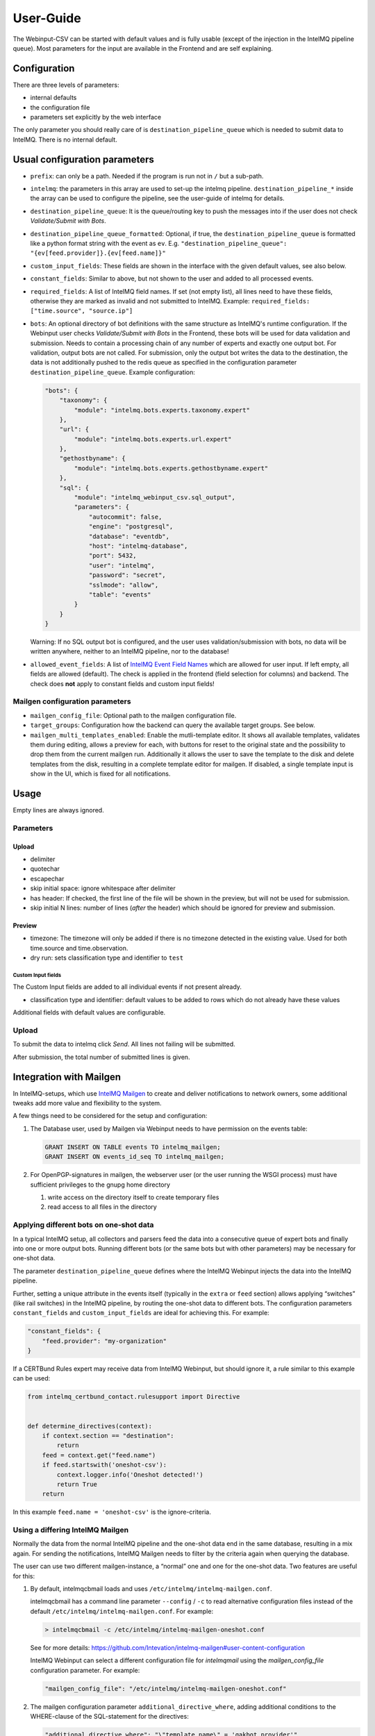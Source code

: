 User-Guide
==========

The Webinput-CSV can be started with default values and is fully usable
(except of the injection in the IntelMQ pipeline queue). Most parameters
for the input are available in the Frontend and are self explaining.

Configuration
-------------

There are three levels of parameters:

- internal defaults
- the configuration file
- parameters set explicitly by the web interface

The only parameter you should really care of is
``destination_pipeline_queue`` which is needed to submit data to
IntelMQ. There is no internal default.

Usual configuration parameters
------------------------------

-  ``prefix``: can only be a path. Needed if the program is run not in
   ``/`` but a sub-path.
-  ``intelmq``: the parameters in this array are used to set-up the
   intelmq pipeline. ``destination_pipeline_*`` inside the array can be
   used to configure the pipeline, see the user-guide of intelmq for
   details.
-  ``destination_pipeline_queue``: It is the queue/routing key to push
   the messages into if the user does not check *Validate/Submit with Bots*.
-  ``destination_pipeline_queue_formatted``: Optional, if true, the
   ``destination_pipeline_queue`` is formatted like a python format
   string with the event as ``ev``. E.g.
   ``"destination_pipeline_queue": "{ev[feed.provider]}.{ev[feed.name]}"``
-  ``custom_input_fields``: These fields are shown in the interface with
   the given default values, see also below.
-  ``constant_fields``: Similar to above, but not shown to the user and
   added to all processed events.
-  ``required_fields``: A list of IntelMQ field names. If set (not empty
   list), all lines need to have these fields, otherwise they are marked
   as invalid and not submitted to IntelMQ. Example:
   ``required_fields: ["time.source", "source.ip"]``
-  ``bots``: An optional directory of bot definitions with the same structure as
   IntelMQ's runtime configuration. If the Webinput user checks
   *Validate/Submit with Bots* in the Frontend, these bots will be used for data
   validation and submission. Needs to contain a processing chain of any number
   of experts and exactly one output bot.
   For validation, output bots are not called. For submission, only the output
   bot writes the data to the destination, the data is not additionally pushed
   to the redis queue as specified in the configuration parameter
   ``destination_pipeline_queue``.
   Example configuration:

   .. code:: json

      "bots": {
          "taxonomy": {
              "module": "intelmq.bots.experts.taxonomy.expert"
          },
          "url": {
              "module": "intelmq.bots.experts.url.expert"
          },
          "gethostbyname": {
              "module": "intelmq.bots.experts.gethostbyname.expert"
          },
          "sql": {
              "module": "intelmq_webinput_csv.sql_output",
              "parameters": {
                  "autocommit": false,
                  "engine": "postgresql",
                  "database": "eventdb",
                  "host": "intelmq-database",
                  "port": 5432,
                  "user": "intelmq",
                  "password": "secret",
                  "sslmode": "allow",
                  "table": "events"
              }
          }
      }

   Warning: If no SQL output bot is configured, and the user uses validation/submission
   with bots, no data will be written anywhere, neither to an IntelMQ pipeline,
   nor to the database!
- ``allowed_event_fields``: A list of `IntelMQ Event Field Names
  <https://docs.intelmq.org/latest/user/event/#fields-reference>`_ which are
  allowed for user input. If left empty, all fields are allowed (default).
  The check is applied in the frontend (field selection for columns) and backend.
  The check does **not** apply to constant fields and custom input fields!

Mailgen configuration parameters
~~~~~~~~~~~~~~~~~~~~~~~~~~~~~~~~

-  ``mailgen_config_file``: Optional path to the mailgen configuration
   file.
-  ``target_groups``: Configuration how the backend can query the
   available target groups. See below.
-  ``mailgen_multi_templates_enabled``: Enable the mutli-template editor.
   It shows all available templates, validates them during editing, allows
   a preview for each, with buttons for reset to the original state and the
   possibility to drop them from the current mailgen run.
   Additionally it allows the user to save the template to the disk and
   delete templates from the disk, resulting in a complete template editor
   for mailgen.
   If disabled, a single template input is show in the UI, which is fixed for
   all notifications.

Usage
-----

Empty lines are always ignored.

Parameters
~~~~~~~~~~

Upload
^^^^^^

-  delimiter
-  quotechar
-  escapechar
-  skip initial space: ignore whitespace after delimiter
-  has header: If checked, the first line of the file will be shown in
   the preview, but will not be used for submission.
-  skip initial N lines: number of lines (*after* the header) which
   should be ignored for preview and submission.

Preview
^^^^^^^

-  timezone: The timezone will only be added if there is no timezone
   detected in the existing value. Used for both time.source and
   time.observation.
-  dry run: sets classification type and identifier to ``test``

Custom Input fields
'''''''''''''''''''

The Custom Input fields are added to all individual events if not
present already.

-  classification type and identifier: default values to be added to
   rows which do not already have these values

Additional fields with default values are configurable.

.. _upload-1:

Upload
~~~~~~

To submit the data to intelmq click *Send*. All lines not failing will
be submitted.

After submission, the total number of submitted lines is given.

Integration with Mailgen
------------------------

In IntelMQ-setups, which use `IntelMQ Mailgen <http://intevation.github.io/intelmq-mailgen/>`__
to create and deliver
notifications to network owners, some additional tweaks add more value
and flexibility to the system.

A few things need to be considered for the setup and configuration:

1. The Database user, used by Mailgen via Webinput needs to have permission on the events table:

   .. code:: sql

      GRANT INSERT ON TABLE events TO intelmq_mailgen;
      GRANT INSERT ON events_id_seq TO intelmq_mailgen;

2. For OpenPGP-signatures in mailgen, the webserver user (or the user running the WSGI process) must have sufficient privileges to the gnupg home directory

   1. write access on the directory itself to create temporary files
   2. read access to all files in the directory

Applying different bots on one-shot data
~~~~~~~~~~~~~~~~~~~~~~~~~~~~~~~~~~~~~~~~

In a typical IntelMQ setup, all collectors and parsers feed the data
into a consecutive queue of expert bots and finally into one or more
output bots. Running different bots (or the same bots but with other
parameters) may be necessary for one-shot data.

The parameter ``destination_pipeline_queue`` defines where the IntelMQ
Webinput injects the data into the IntelMQ pipeline.

Further, setting a unique attribute in the events itself (typically in
the ``extra`` or ``feed`` section) allows applying “switches” (like rail
switches) in the IntelMQ pipeline, by routing the one-shot data to
different bots. The configuration parameters ``constant_fields`` and
``custom_input_fields`` are ideal for achieving this. For example:

.. code:: json

       "constant_fields": {
           "feed.provider": "my-organization"
       }

If a CERTBund Rules expert may receive data from IntelMQ Webinput, but
should ignore it, a rule similar to this example can be used:

.. code:: python

   from intelmq_certbund_contact.rulesupport import Directive


   def determine_directives(context):
       if context.section == "destination":
           return
       feed = context.get("feed.name")
       if feed.startswith('oneshot-csv'):
           context.logger.info('Oneshot detected!')
           return True
       return

In this example ``feed.name = 'oneshot-csv'`` is the ignore-criteria.

Using a differing IntelMQ Mailgen
~~~~~~~~~~~~~~~~~~~~~~~~~~~~~~~~~

Normally the data from the normal IntelMQ pipeline and the one-shot data
end in the same database, resulting in a mix again. For sending the
notifications, IntelMQ Mailgen needs to filter by the criteria again
when querying the database.

The user can use two different mailgen-instance, a “normal” one and one
for the one-shot data. Two features are useful for this:

1. By default, intelmqcbmail loads and uses
   ``/etc/intelmq/intelmq-mailgen.conf``.

   intelmqcbmail has a command line parameter ``--config`` / ``-c`` to read
   alternative configuration files instead of the default
   ``/etc/intelmq/intelmq-mailgen.conf``.
   For example:

   .. code::

       > intelmqcbmail -c /etc/intelmq/intelmq-mailgen-oneshot.conf

   See for more details: https://github.com/Intevation/intelmq-mailgen#user-content-configuration

   IntelMQ Webinput can select a different configuration file for
   `intelmqmail` using the `mailgen_config_file` configuration parameter.
   For example:

   .. code:: json

      "mailgen_config_file": "/etc/intelmq/intelmq-mailgen-oneshot.conf"
2. The mailgen configuration parameter ``additional_directive_where``, adding
   additional conditions to the WHERE-clause of the SQL-statement for the
   directives:

   .. code:: json

      "additional_directive_where": "\"template_name\" = 'qakbot_provider'"

   It is also possible to filter by the event’s attributes. For this
   purpose, the events-table will be joined automatically.

   .. code:: json

      "additional_directive_where": "events.\"feed.provider\" = 'my-organization'"

   Filtering by events-data decreases the performance, it is recommended to
   use filters on the directives only when possible. Documentation:
   https://github.com/Intevation/intelmq-mailgen#user-content-database-1

Using different scripts (formats)
^^^^^^^^^^^^^^^^^^^^^^^^^^^^^^^^^

The mailgen configuration specific to Webinput can contain a different path to
other Mailgen scripts, for example:

.. code:: json

   "script_directory": "/opt/formats/oneshot"

In contrast to normal mailgen operation, webinput passes the assigned columns of
the input to the script as default table format.
The table format was in earlier versions of mailgen a mandatory parameter of
``context.mail_format_as_csv`` an defines which data columns the CSV attachment
of the e-mail notifications contains.
If the script does not by itself pass a table format to ``mail_format_as_csv``,
Mailgen uses the columns which the user assigned in the Webinput user interface.

Thus, the most simple mailgen script is:

.. code:: python

   def create_notifications(context):
       # always create notifications, never postpone
       return context.mail_format_as_csv(substitutions={})

Defining CSV attachment columns
^^^^^^^^^^^^^^^^^^^^^^^^^^^^^^^

The table format (also: format spec) defines which data fields of the entire
event data will be included in the CSV attachment file in the notifications.

Mailgen's behavior is described in `its documentation <http://intevation.github.io/intelmq-mailgen/scripts.html#format-spec-also-table-format>`_.

Webinput passes the name of the columns, which are assigned by the operator, to mailgen.

If the Mailgen scripts do not define any other format spec, the notifications will contain exactly the columns assigned by the operator.
If the Mailgen scripts do define a format spec, they take precedence.

Mailgen Templates
~~~~~~~~~~~~~~~~~

The CERTBund Rules expert bases its decision which Template to use
solely on the event itself. Additional information can be added by the
Webinput operator.

With system-defined templates
^^^^^^^^^^^^^^^^^^^^^^^^^^^^^

The templates are already configured on the server by the system
administrator and the Webinput Operator chooses influences/chooses which
template mailgen will use.

Add a new input field to the Webinput Configuration like this:

.. code:: json

       "custom_input_fields": {
           "extra.template_prefix": ""
       }

A rule of the CERTBund Contact rules expert may look like this:

.. code:: python

   def determine_directives(context):
       ...
       template = context.get("extra.template_prefix", "oneshot_fallback")
       # Remove the field
       context.pop("extra.template_prefix", None)
       add_directives_to_context(context, msm, template)
       return True

   ...

   def create_directive(notification_format, matter, target_group, interval, data_format):
       """
       This method creates Directives looking like:
       template_name: openportmapper_provider
       notification_format: vulnerable-service
       notification_interval: 86400
       data_format: openportmapper_csv_inline

       """
       return Directive(template_name=matter + "_" + target_group,
                        notification_format=notification_format,
                        event_data_format=data_format,
                        notification_interval=interval)

In this example, the template will be
``$event[extra.template_prefix]_$target_group``. More complex rules can
be used of course.

Keep in mind that the templates files need to exist beforehand.

With operator-defined templates
~~~~~~~~~~~~~~~~~~~~~~~~~~~~~~~

The Webinput operator can set the template directly in user interface
with the *Template* button in the *CSV Notifications* section. If the
template is not set using this field, the template is determined by
mailgen’s configured formats.

Starting Mailgen
~~~~~~~~~~~~~~~~

If ``mailgen_config_file`` is not set, mailgen loads the default
configuration file (``'/etc/intelmq/intelmq-mailgen.conf'``). Mailgen,
as always, additionally reads the user (the webserver user)
configuration file (``'~/.intelmq/intelmq-mailgen.conf'``).

The complete Mailgen workflow
~~~~~~~~~~~~~~~~~~~~~~~~~~~~~

To do the complete workflow of IntelMQ and Mailgen in the webinput:

-  configure all necessary IntelMQ bots

   -  any that you wish, plus
   -  CERTBund Contact Expert
   -  CERTBund Rules Expert
   -  SQL Output, with the special module
      ``intelmq_webinput_csv.sql_output``

-  correctly configure mailgen
-  setup the mailgen configuration in webinput

The Postgres connection user must have write access to the events and
directives tables (for event insertion).

Target groups
~~~~~~~~~~~~~

The target groups are a special variant of constant fields as the
available values depend on the result of an SQL query to the `fody
database <https://github.com/Intevation/intelmq-fody-backend>`__
(contactdb tags) and the users can select values from multiple-choice
checkboxes. The selected values are saved in the event field
``extra.target_groups``. The CERTBund Rules Expert’s rules can use this
information to generate the correct directives.

Configuring this feature works as follows:

.. code:: json

       "target_groups": {
           "database": {
               "host": "localhost",
               "user": "fody",
               "password": "secret",
               "dbname": "contactdb"
           },
           "tag_name_query": "SELECT tag_name FROM tag_name WHERE tag_name_id = 2",
           "tag_value_query": "SELECT tag_value FROM tag WHERE tag_name_id = 2 ORDER BY tag_value"
       }

The first value of the ``tag_name_query`` query is used as label for the input
field, e.g. *Target Group*.

The values of the ``tag_value_query`` define the possible input values for the
multiple-choice checkboxes.
